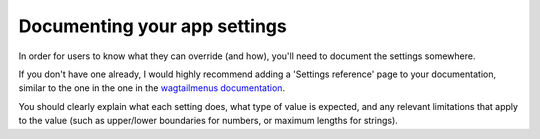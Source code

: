 Documenting your app settings
=============================

In order for users to know what they can override (and how), you'll need to document the settings somewhere.

If you don't have one already, I would highly recommend adding a 'Settings reference' page to your documentation, similar to the one in the one in the `wagtailmenus documentation
<https://wagtailmenus.readthedocs.io/en/latest/settings_reference.html>`_.

You should clearly explain what each setting does, what type of value is expected, and any relevant limitations that apply to the value (such as upper/lower boundaries for numbers, or maximum lengths for strings).

